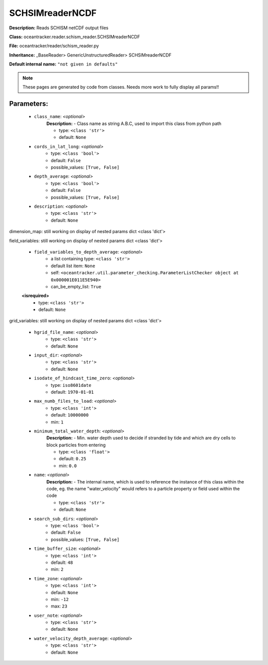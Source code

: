 #################
SCHSIMreaderNCDF
#################

**Description:** Reads SCHISM netCDF output files

**Class:** oceantracker.reader.schism_reader.SCHSIMreaderNCDF

**File:** oceantracker/reader/schism_reader.py

**Inheritance:** _BaseReader> GenericUnstructuredReader> SCHSIMreaderNCDF

**Default internal name:** ``"not given in defaults"``


.. note::

	These pages are generated by code from classes. Needs more work to fully display all params!!


Parameters:
************

	* ``class_name``:  *<optional>*
		**Description:** - Class name as string A.B.C, used to import this class from python path

		- type: ``<class 'str'>``
		- default: ``None``

	* ``cords_in_lat_long``:  *<optional>*
		- type: ``<class 'bool'>``
		- default: ``False``
		- possible_values: ``[True, False]``

	* ``depth_average``:  *<optional>*
		- type: ``<class 'bool'>``
		- default: ``False``
		- possible_values: ``[True, False]``

	* ``description``:  *<optional>*
		- type: ``<class 'str'>``
		- default: ``None``


dimension_map: still working on display  of nested  params dict <class 'dict'>


field_variables: still working on display  of nested  params dict <class 'dict'>

	* ``field_variables_to_depth_average``:  *<optional>*
		- a list containing type:  ``<class 'str'>``
		- default list item: ``None``
		- self: ``<oceantracker.util.parameter_checking.ParameterListChecker object at 0x000001E011E5E940>``
		- can_be_empty_list: ``True``

	**<isrequired>**
		- type: ``<class 'str'>``
		- default: ``None``


grid_variables: still working on display  of nested  params dict <class 'dict'>

	* ``hgrid_file_name``:  *<optional>*
		- type: ``<class 'str'>``
		- default: ``None``

	* ``input_dir``:  *<optional>*
		- type: ``<class 'str'>``
		- default: ``None``

	* ``isodate_of_hindcast_time_zero``:  *<optional>*
		- type: ``iso8601date``
		- default: ``1970-01-01``

	* ``max_numb_files_to_load``:  *<optional>*
		- type: ``<class 'int'>``
		- default: ``10000000``
		- min: ``1``

	* ``minimum_total_water_depth``:  *<optional>*
		**Description:** - Min. water depth used to decide if stranded by tide and which are dry cells to block particles from entering

		- type: ``<class 'float'>``
		- default: ``0.25``
		- min: ``0.0``

	* ``name``:  *<optional>*
		**Description:** - The internal name, which is used to reference the instance of this class within the code, eg. the name "water_velocity" would refers to a particle property or field used within the code

		- type: ``<class 'str'>``
		- default: ``None``

	* ``search_sub_dirs``:  *<optional>*
		- type: ``<class 'bool'>``
		- default: ``False``
		- possible_values: ``[True, False]``

	* ``time_buffer_size``:  *<optional>*
		- type: ``<class 'int'>``
		- default: ``48``
		- min: ``2``

	* ``time_zone``:  *<optional>*
		- type: ``<class 'int'>``
		- default: ``None``
		- min: ``-12``
		- max: ``23``

	* ``user_note``:  *<optional>*
		- type: ``<class 'str'>``
		- default: ``None``

	* ``water_velocity_depth_average``:  *<optional>*
		- type: ``<class 'str'>``
		- default: ``None``


